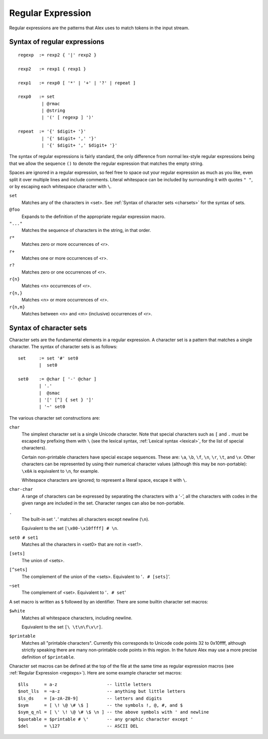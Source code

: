 .. _regexps:

Regular Expression
==================

Regular expressions are the patterns that Alex uses to match tokens in the input stream.

.. _regexp-syntax:

Syntax of regular expressions
-----------------------------

::

   regexp  := rexp2 { '|' rexp2 }

   rexp2   := rexp1 { rexp1 }

   rexp1   := rexp0 [ '*' | '+' | '?' | repeat ]

   rexp0   := set
            | @rmac
            | @string
            | '(' [ regexp ] ')'

   repeat  := '{' $digit+ '}'
            | '{' $digit+ ',' '}'
            | '{' $digit+ ',' $digit+ '}'

The syntax of regular expressions is fairly standard,
the only difference from normal lex-style regular expressions being that we allow the sequence ``()`` to denote the regular expression that matches the empty string.

Spaces are ignored in a regular expression,
so feel free to space out your regular expression as much as you like,
even split it over multiple lines and include comments.
Literal whitespace can be included by surrounding it with quotes ``" "``, or by escaping each whitespace character with ``\``.

``set``
   Matches any of the characters in <set>. See :ref:`Syntax of character sets <charsets>` for the syntax of sets.

``@foo``
   Expands to the definition of the appropriate regular expression macro.

``"..."``
   Matches the sequence of characters in the string, in that order.

``r*``
   Matches zero or more occurrences of <r>.

``r+``
   Matches one or more occurrences of <r>.

``r?``
   Matches zero or one occurrences of <r>.

``r{n}``
   Matches <n> occurrences of <r>.

``r{n,}``
   Matches <n> or more occurrences of <r>.

``r{n,m}``
   Matches between <n> and <m> (inclusive) occurrences of <r>.

.. _charsets:

Syntax of character sets
------------------------

Character sets are the fundamental elements in a regular expression.
A character set is a pattern that matches a single character.
The syntax of character sets is as follows:

::

   set     := set '#' set0
           |  set0

   set0    := @char [ '-' @char ]
           | '.'
           |  @smac
           | '[' [^] { set } ']'
           | '~' set0

The various character set constructions are:

``char``
   The simplest character set is a single Unicode character.
   Note that special characters such as ``[`` and ``.`` must be escaped by prefixing them with ``\``
   (see the lexical syntax, :ref:`Lexical syntax <lexical>`, for the list of special characters).

   Certain non-printable characters have special escape sequences.
   These are: ``\a``, ``\b``, ``\f``, ``\n``, ``\r``, ``\t``, and ``\v``.
   Other characters can be represented by using their numerical character values
   (although this may be non-portable):
   ``\x0A`` is equivalent to ``\n``, for example.

   Whitespace characters are ignored;
   to represent a literal space, escape it with ``\``.

``char-char``
   A range of characters can be expressed by separating the characters with a ‘\ ``-``\ ’,
   all the characters with codes in the given range are included in the set.
   Character ranges can also be non-portable.

``.``
   The built-in set ‘\ ``.``\ ’ matches all characters except newline (``\n``).

   Equivalent to the set ``[\x00-\x10ffff] # \n``.

``set0 # set1``
   Matches all the characters in <set0> that are not in <set1>.

``[sets]``
   The union of <sets>.

``[^sets]``
   The complement of the union of the <sets>. Equivalent to
   ‘\ ``. # [sets]``\ ’.

``~set``
   The complement of <set>.
   Equivalent to ‘\ ``. # set``\ ’

A set macro is written as ``$`` followed by an identifier.
There are some builtin character set macros:

``$white``
   Matches all whitespace characters, including newline.

   Equivalent to the set ``[\ \t\n\f\v\r]``.

``$printable``
   Matches all "printable characters".
   Currently this corresponds to Unicode code points 32 to 0x10ffff,
   although strictly speaking there are many non-printable code points in this region.
   In the future Alex may use a more precise definition of ``$printable``.

Character set macros can be defined at the top of the file at the same time as regular expression macros
(see :ref:`Regular Expression <regexps>`).
Here are some example character set macros:

::

   $lls      = a-z                   -- little letters
   $not_lls  = ~a-z                  -- anything but little letters
   $ls_ds    = [a-zA-Z0-9]           -- letters and digits
   $sym      = [ \! \@ \# \$ ]       -- the symbols !, @, #, and $
   $sym_q_nl = [ \' \! \@ \# \$ \n ] -- the above symbols with ' and newline
   $quotable = $printable # \'       -- any graphic character except '
   $del      = \127                  -- ASCII DEL
